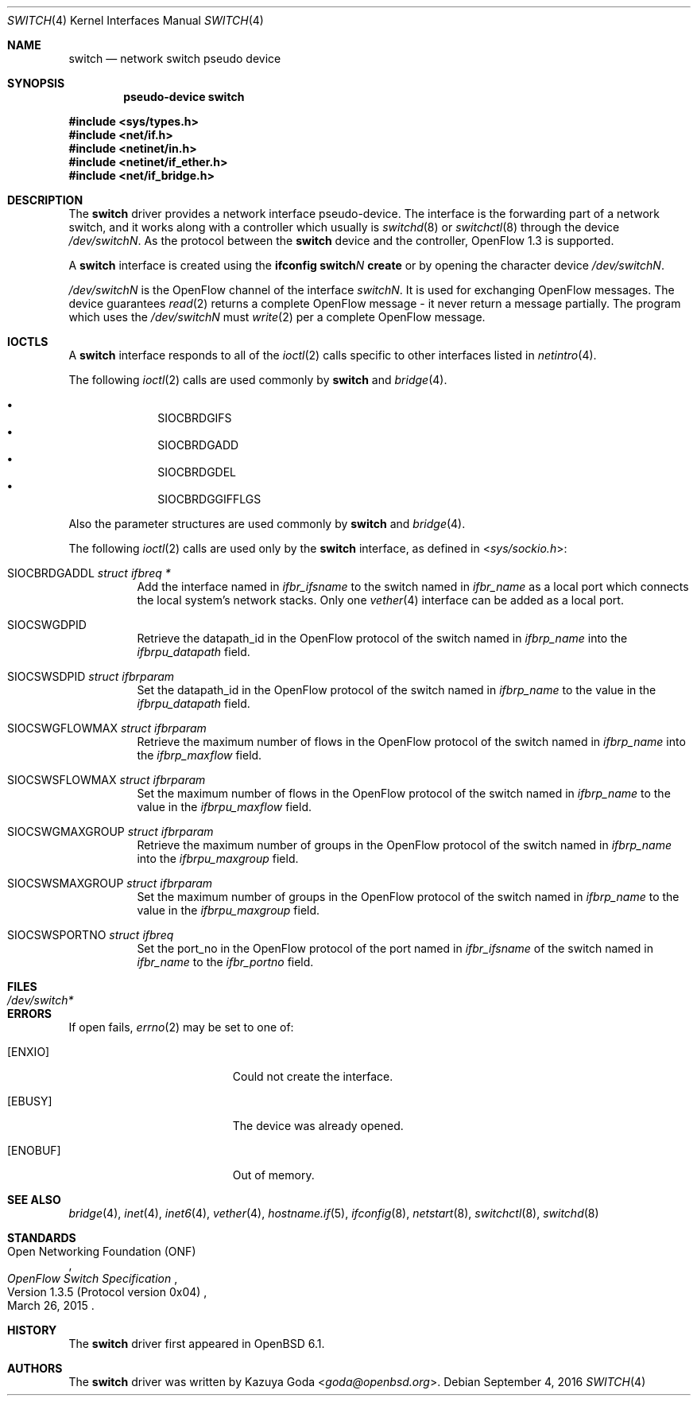 .\"	$OpenBSD: switch.4,v 1.2 2016/09/04 16:49:57 yasuoka Exp $
.\"
.\" Copyright (c) 2016 YASUOKA Masahiko <yasuoka@openbsd.org>
.\"
.\" Permission to use, copy, modify, and distribute this software for any
.\" purpose with or without fee is hereby granted, provided that the above
.\" copyright notice and this permission notice appear in all copies.
.\"
.\" THE SOFTWARE IS PROVIDED "AS IS" AND THE AUTHOR DISCLAIMS ALL WARRANTIES
.\" WITH REGARD TO THIS SOFTWARE INCLUDING ALL IMPLIED WARRANTIES OF
.\" MERCHANTABILITY AND FITNESS. IN NO EVENT SHALL THE AUTHOR BE LIABLE FOR
.\" ANY SPECIAL, DIRECT, INDIRECT, OR CONSEQUENTIAL DAMAGES OR ANY DAMAGES
.\" WHATSOEVER RESULTING FROM LOSS OF USE, DATA OR PROFITS, WHETHER IN AN
.\" ACTION OF CONTRACT, NEGLIGENCE OR OTHER TORTIOUS ACTION, ARISING OUT OF
.\" OR IN CONNECTION WITH THE USE OR PERFORMANCE OF THIS SOFTWARE.
.\"
.Dd $Mdocdate: September 4 2016 $
.Dt SWITCH 4
.Os
.Sh NAME
.Nm switch
.Nd network switch pseudo device
.Sh SYNOPSIS
.Cd "pseudo-device switch"
.Pp
.In sys/types.h
.In net/if.h
.In netinet/in.h
.In netinet/if_ether.h
.In net/if_bridge.h
.Sh DESCRIPTION
The
.Nm
driver provides a network interface pseudo-device.
The interface is the forwarding part of a network switch,
and it works along with a controller which usually is
.Xr switchd 8
or
.Xr switchctl 8 through the device
.Pa /dev/switchN .
As the protocol between the
.Nm
device
and the controller,
OpenFlow 1.3 is supported.
.Pp
A
.Nm
interface is created using the
.Ic ifconfig switch Ns Ar N Ic create
or by opening the character device
.Pa /dev/switchN .
.Pp
.Pa /dev/switchN
is the OpenFlow channel of the interface
.Pa switchN .
It is used for exchanging OpenFlow messages.
The device guarantees
.Xr read 2
returns a complete OpenFlow message - it never return a message partially.
The program which uses the
.Pa /dev/switchN
must
.Xr write 2
per a complete OpenFlow message.
.Sh IOCTLS
A
.Nm
interface responds to all of the
.Xr ioctl 2
calls specific to other interfaces listed in
.Xr netintro 4 .
.Pp
The following
.Xr ioctl 2
calls are used commonly by
.Nm
and
.Xr bridge 4 .
.Pp
.Bl -bullet -offset indent -compact
.It
.Dv SIOCBRDGIFS
.It
.Dv SIOCBRDGADD
.It
.Dv SIOCBRDGDEL
.It
.Dv SIOCBRDGGIFFLGS
.El
.Pp
Also the parameter structures are used commonly by
.Nm
and
.Xr bridge 4 .
.Pp
The following
.Xr ioctl 2
calls are used only by the
.Nm
interface,
as defined in
.In sys/sockio.h :
.Bl -tag -width Ds
.It Dv SIOCBRDGADDL Fa "struct ifbreq *"
Add the interface named in
.Va ifbr_ifsname
to the switch named in
.Va ifbr_name
as a local port which connects the local system's network stacks.
Only one
.Xr vether 4
interface can be added as a local port.
.It Dv SIOCSWGDPID
Retrieve the datapath_id in the OpenFlow protocol of the switch named in
.Va ifbrp_name
into the
.Va ifbrpu_datapath
field.
.It Dv SIOCSWSDPID Fa "struct ifbrparam"
Set the datapath_id in the OpenFlow protocol of the switch named in
.Va ifbrp_name
to the value in the
.Va ifbrpu_datapath
field.
.It Dv SIOCSWGFLOWMAX Fa "struct ifbrparam"
Retrieve the maximum number of flows in the OpenFlow protocol
of the switch named in
.Va ifbrp_name
into the
.Va ifbrp_maxflow
field.
.It Dv SIOCSWSFLOWMAX Fa "struct ifbrparam"
Set the maximum number of flows in the OpenFlow protocol of the switch named in
.Va ifbrp_name
to the value in the
.Va ifbrpu_maxflow
field.
.It Dv SIOCSWGMAXGROUP Fa "struct ifbrparam"
Retrieve the maximum number of groups in the OpenFlow protocol
of the switch named
in
.Va ifbrp_name
into the
.Va ifbrpu_maxgroup
field.
.It Dv SIOCSWSMAXGROUP Fa "struct ifbrparam"
Set the maximum number of groups in the OpenFlow protocol
of the switch named in
.Va ifbrp_name
to the value in the
.Va ifbrpu_maxgroup
field.
.It Dv SIOCSWSPORTNO Fa "struct ifbreq"
Set the port_no in the OpenFlow protocol of the port named in
.Va ifbr_ifsname
of the switch named in
.Va ifbr_name
to the
.Va ifbr_portno
field.
.El
.Sh FILES
.Bl -tag -width /dev/switch* -compact
.It Pa /dev/switch*
.El
.Sh ERRORS
If open fails,
.Xr errno 2
may be set to one of:
.Bl -tag -width Er
.It Bq Er ENXIO
Could not create the interface.
.It Bq Er EBUSY
The device was already opened.
.It Bq Er ENOBUF
Out of memory.
.El
.Sh SEE ALSO
.Xr bridge 4 ,
.Xr inet 4 ,
.Xr inet6 4 ,
.Xr vether 4 ,
.Xr hostname.if 5 ,
.Xr ifconfig 8 ,
.Xr netstart 8 ,
.Xr switchctl 8 ,
.Xr switchd 8
.Sh STANDARDS
.Rs
.%A Open Networking Foundation (ONF)
.%D March 26, 2015
.%R Version 1.3.5 (Protocol version 0x04)
.%T OpenFlow Switch Specification
.Re
.Sh HISTORY
The
.Nm
driver first appeared in
.Ox 6.1 .
.Sh AUTHORS
The
.Nm
driver was written by
.An Kazuya Goda Aq Mt goda@openbsd.org .

